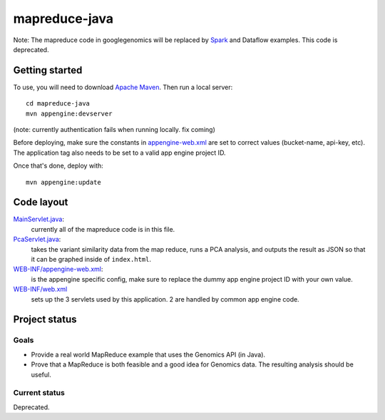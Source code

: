 mapreduce-java  |Build Status|_
==============================

.. |Build Status| image:: https://travis-ci.org/googlegenomics/mapreduce-java.png?branch=master
.. _Build Status: https://travis-ci.org/googlegenomics/mapreduce-java


Note: The mapreduce code in googlegenomics will be replaced by 
`Spark <https://github.com/googlegenomics/spark-examples>`_ and 
Dataflow examples. This code is deprecated.


Getting started
---------------

To use, you will need to download `Apache Maven <http://maven.apache.org/download.cgi>`_. Then run a local server::

  cd mapreduce-java
  mvn appengine:devserver

(note: currently authentication fails when running locally. fix coming)

Before deploying, make sure the constants in `appengine-web.xml <src/main/webapp/WEB-INF/appengine-web.xml>`_ 
are set to correct values (bucket-name, api-key, etc). The application tag also needs to be set to a valid
app engine project ID.

Once that's done, deploy with::

  mvn appengine:update


Code layout
-----------

`MainServlet.java <src/main/java/com/google/cloud/genomics/mapreduce/MainServlet.java>`_:
    currently all of the mapreduce code is in this file.
    
`PcaServlet.java <src/main/java/com/google/cloud/genomics/mapreduce/PcaServlet.java>`_:
    takes the variant similarity data from the map reduce, runs a PCA analysis, and 
    outputs the result as JSON so that it can be graphed inside of ``index.html``.

`WEB-INF/appengine-web.xml <src/main/webapp/WEB-INF/appengine-web.xml>`_:
    is the appengine specific config, make sure to replace the dummy app engine project ID with your own value.

`WEB-INF/web.xml <src/main/webapp/WEB-INF/web.xml>`_
    sets up the 3 servlets used by this application. 2 are handled by common app engine code.
    
    
Project status
--------------

Goals
~~~~~
* Provide a real world MapReduce example that uses the Genomics API (in Java).
* Prove that a MapReduce is both feasible and a good idea for Genomics data. 
  The resulting analysis should be useful.


Current status
~~~~~~~~~~~~~~
Deprecated.
